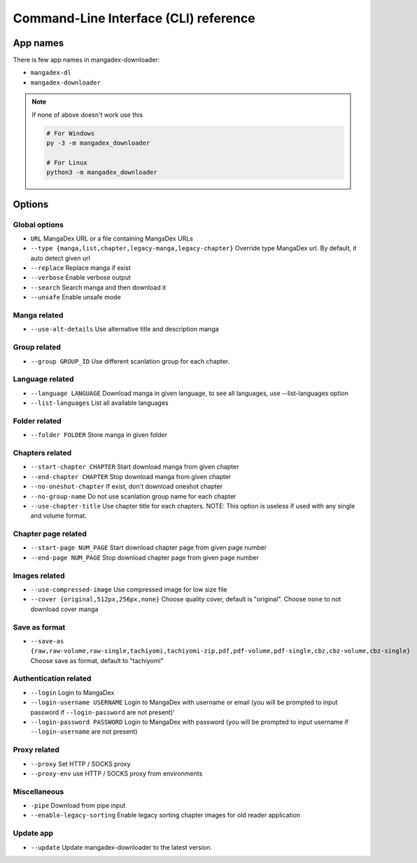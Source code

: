 Command-Line Interface (CLI) reference
=======================================

App names
----------

There is few app names in mangadex-downloader:

- ``mangadex-dl``
- ``mangadex-downloader``

.. note::

    If none of above doesn't work use this

    .. code-block:: shell

        # For Windows
        py -3 -m mangadex_downloader

        # For Linux
        python3 -m mangadex_downloader

Options
--------

Global options
~~~~~~~~~~~~~~~

- ``URL``           MangaDex URL or a file containing MangaDex URLs
- ``--type {manga,list,chapter,legacy-manga,legacy-chapter}`` Override type MangaDex url. By default, it auto detect given url
- ``--replace``     Replace manga if exist
- ``--verbose``     Enable verbose output
- ``--search``      Search manga and then download it
- ``--unsafe``      Enable unsafe mode

Manga related
~~~~~~~~~~~~~~~

- ``--use-alt-details``     Use alternative title and description manga

Group related
~~~~~~~~~~~~~~
- ``--group GROUP_ID``      Use different scanlation group for each chapter.

Language related
~~~~~~~~~~~~~~~~~~

- ``--language LANGUAGE`` Download manga in given language, to see all languages, use --list-languages option
- ``--list-languages`` List all available languages

Folder related
~~~~~~~~~~~~~~~

- ``--folder FOLDER``      Store manga in given folder

Chapters related
~~~~~~~~~~~~~~~~~

- ``--start-chapter CHAPTER``       Start download manga from given chapter
- ``--end-chapter CHAPTER``         Stop download manga from given chapter
- ``--no-oneshot-chapter``  If exist, don't download oneshot chapter
- ``--no-group-name``       Do not use scanlation group name for each chapter
- ``--use-chapter-title``   Use chapter title for each chapters. NOTE: This option is useless if used with any single and volume format.

Chapter page related
~~~~~~~~~~~~~~~~~~~~~
- ``--start-page NUM_PAGE`` Start download chapter page from given page number
- ``--end-page NUM_PAGE``   Stop download chapter page from given page number

Images related
~~~~~~~~~~~~~~~
- ``--use-compressed-image`` Use compressed image for low size file
- ``--cover {original,512px,256px,none}`` Choose quality cover, default is "original". Choose ``none`` to not download cover manga

Save as format
~~~~~~~~~~~~~~~

- ``--save-as {raw,raw-volume,raw-single,tachiyomi,tachiyomi-zip,pdf,pdf-volume,pdf-single,cbz,cbz-volume,cbz-single}`` Choose save as format, default to "tachiyomi"

Authentication related
~~~~~~~~~~~~~~~~~~~~~~~

- ``--login``           Login to MangaDex
- ``--login-username USERNAME``  Login to MangaDex with username or email (you will be prompted to input password if ``--login-password`` are not present)'
- ``--login-password PASSWORD``  Login to MangaDex with password (you will be prompted to input username if ``--login-username`` are not present)

Proxy related
~~~~~~~~~~~~~~

- ``--proxy`` Set HTTP / SOCKS proxy
- ``--proxy-env`` use HTTP / SOCKS proxy from environments

Miscellaneous
~~~~~~~~~~~~~~
- ``-pipe``                    Download from pipe input
- ``--enable-legacy-sorting``  Enable legacy sorting chapter images for old reader application

Update app
~~~~~~~~~~~~

- ``--update`` Update mangadex-downloader to the latest version.